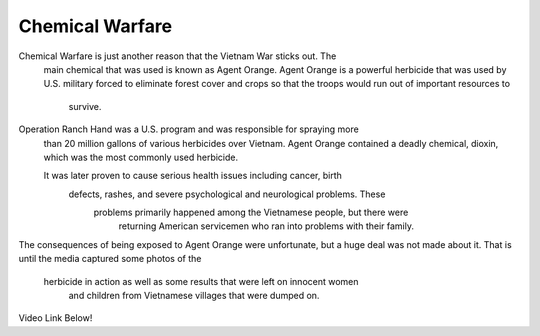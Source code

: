Chemical Warfare
================

Chemical Warfare is just another reason that the Vietnam War sticks out. The
 main chemical that was used is known as Agent Orange. Agent Orange is a 
 powerful herbicide that was used by U.S. military forced to eliminate forest 
 cover and crops so that the troops would run out of important resources to
  survive. 

Operation Ranch Hand was a U.S. program and was responsible for spraying more
 than 20 million gallons of various herbicides over Vietnam. Agent Orange 
 contained a deadly chemical, dioxin, which was the most commonly used herbicide.
 
 It was later proven to cause serious health issues including cancer, birth
  defects, rashes, and severe psychological and neurological problems. These
   problems primarily happened among the Vietnamese people, but there were
    returning American servicemen who ran into problems with their family.

The consequences of being exposed to Agent Orange were unfortunate, but a huge 
deal was not made about it. That is until the media captured some photos of the
 herbicide in action as well as some results that were left on innocent women
  and children from Vietnamese villages that were dumped on.

Video Link Below!

